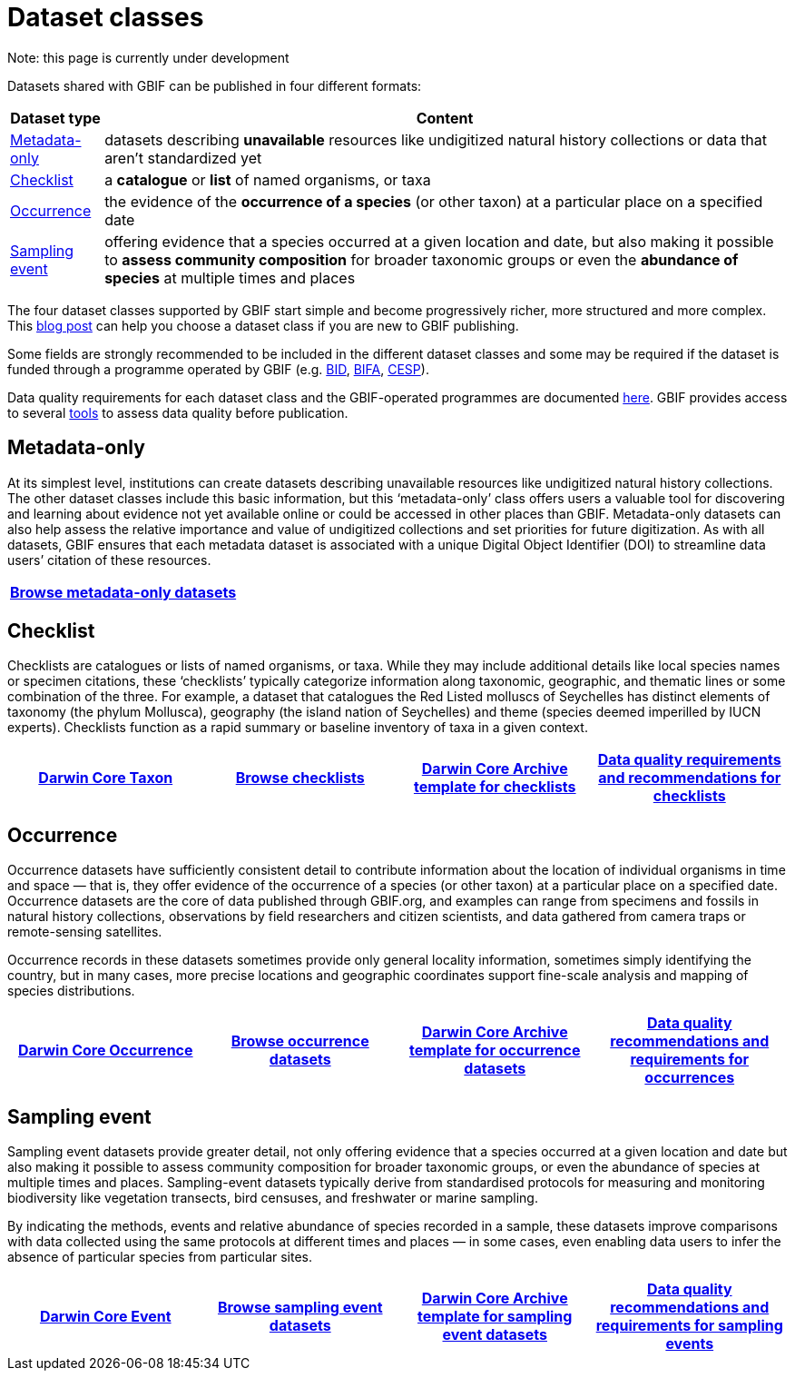 = Dataset classes
ifeval::["{env}" == "prod"]
:page-unpublish:
endif::[]

Note: this page is currently under development
  
Datasets shared with GBIF can be published in four different formats:

[%autowidth.stretch]
|===
|Dataset type |Content 

|<<Metadata-only>>
|datasets describing **unavailable** resources like undigitized natural history collections or data that aren't standardized yet

|<<Checklist>> 
|a **catalogue** or **list** of named organisms, or taxa

|<<Occurrence>> 
|the evidence of the **occurrence of a species** (or other taxon) at a particular place on a specified date

|<<Sampling event>> 
|offering evidence that a species occurred at a given location and date, but also making it possible to **assess community composition** for broader taxonomic groups or even the **abundance of species** at multiple times and places
  
|===

The four dataset classes supported by GBIF start simple and become progressively richer, more structured and more complex. This https://data-blog.gbif.org/post/choose-dataset-type/[blog post] can help you choose a dataset class if you are new to GBIF publishing.

Some fields are strongly recommended to be included in the different dataset classes and some may be required if the dataset is funded through a programme operated by GBIF (e.g. https://www.gbif.org/programme/82243[BID], https://www.gbif.org/programme/82629[BIFA], https://www.gbif.org/programme/82219[CESP]). 
                                                                                                                                                                             
Data quality requirements for each dataset class and the GBIF-operated programmes are documented xref:data-quality-recommendations.adoc[here]. GBIF provides access to several https://techdocs.gbif-uat.org/en/data-publishing/#tools-to-quality-check-your-publication[tools] to assess data quality before publication.  

== Metadata-only [[Metadata-only]]

At its simplest level, institutions can create datasets describing unavailable resources like undigitized natural history collections. The other dataset classes include this basic information, but this ‘metadata-only’ class offers users a valuable tool for discovering and learning about evidence not yet available online or could be accessed in other places than GBIF. Metadata-only datasets can also help assess the relative importance and value of undigitized collections and set priorities for future digitization. As with all datasets, GBIF ensures that each metadata dataset is associated with a unique Digital Object Identifier (DOI) to streamline data users’ citation of these resources.

[grid=none]
|===
|https://www.gbif.org/dataset/search?type=METADATA[Browse metadata-only datasets] 

|===

== Checklist [[Checklist]]

Checklists are catalogues or lists of named organisms, or taxa. While they may include additional details like local species names or specimen citations, these ‘checklists’ typically categorize information along taxonomic, geographic, and thematic lines or some combination of the three. For example, a dataset that catalogues the Red Listed molluscs of Seychelles has distinct elements of taxonomy (the phylum Mollusca), geography (the island nation of Seychelles) and theme (species deemed imperilled by IUCN experts). Checklists function as a rapid summary or baseline inventory of taxa in a given context.

[grid=none]
|===
|https://dwc.tdwg.org/terms/#taxon[Darwin Core Taxon] |https://www.gbif.org/dataset/search?type=CHECKLIST[Browse checklists] |https://ipt.gbif.org/manual/en/ipt/latest/checklist-data#templates[Darwin Core Archive template for checklists] |xref:data-quality-recommendations.adoc#data-quality-requirements-for-checklists[Data quality requirements and recommendations for checklists]

|===

== Occurrence [[Occurrence]]

Occurrence datasets have sufficiently consistent detail to contribute information about the location of individual organisms in time and space — that is, they offer evidence of the occurrence of a species (or other taxon) at a particular place on a specified date. Occurrence datasets are the core of data published through GBIF.org, and examples can range from specimens and fossils in natural history collections, observations by field researchers and citizen scientists, and data gathered from camera traps or remote-sensing satellites.

Occurrence records in these datasets sometimes provide only general locality information, sometimes simply identifying the country, but in many cases, more precise locations and geographic coordinates support fine-scale analysis and mapping of species distributions.

[grid=none]
|===
|https://dwc.tdwg.org/terms/#occurrence[Darwin Core Occurrence] |https://www.gbif.org/dataset/search?type=OCCURRENCE[Browse occurrence datasets] |https://ipt.gbif.org/manual/en/ipt/2.5/occurrence-data#templates[Darwin Core Archive template for occurrence datasets] |xref:data-quality-recommendations.adoc#data-quality-requirements-for-occurrences[Data quality recommendations and requirements for occurrences]

|===

== Sampling event [[Sampling_event]]

Sampling event datasets provide greater detail, not only offering evidence that a species occurred at a given location and date but also making it possible to assess community composition for broader taxonomic groups, or even the abundance of species at multiple times and places. Sampling-event datasets typically derive from standardised protocols for measuring and monitoring biodiversity like vegetation transects, bird censuses, and freshwater or marine sampling.

By indicating the methods, events and relative abundance of species recorded in a sample, these datasets improve comparisons with data collected using the same protocols at different times and places — in some cases, even enabling data users to infer the absence of particular species from particular sites.

[grid=none]
|===
|https://dwc.tdwg.org/terms/#event[Darwin Core Event] |https://www.gbif.org/dataset/search?type=SAMPLING_EVENT[Browse sampling event datasets] |https://ipt.gbif.org/manual/en/ipt/2.5/sampling-event-data#templates[Darwin Core Archive template for sampling event datasets] |xref:data-quality-recommendations.adoc#data-quality-requirements-for-sampling-events[Data quality recommendations and requirements for sampling events]

|===
